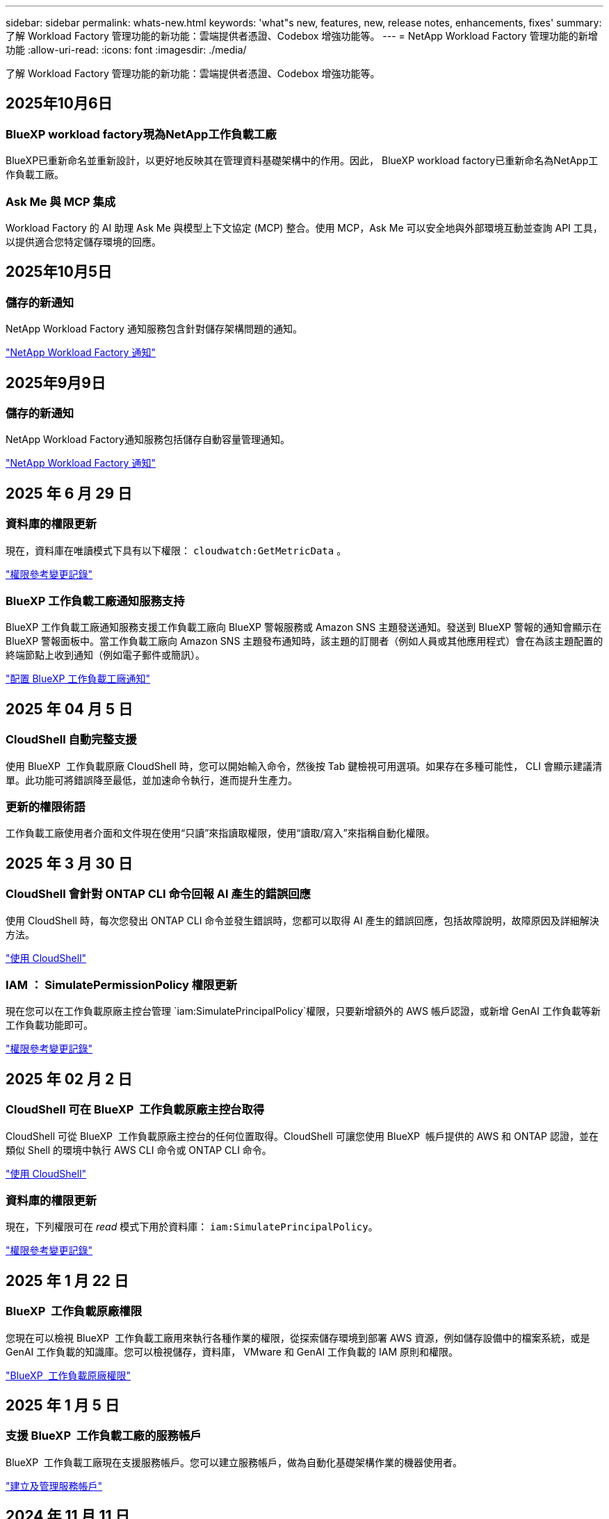 ---
sidebar: sidebar 
permalink: whats-new.html 
keywords: 'what"s new, features, new, release notes, enhancements, fixes' 
summary: 了解 Workload Factory 管理功能的新功能：雲端提供者憑證、Codebox 增強功能等。 
---
= NetApp Workload Factory 管理功能的新增功能
:allow-uri-read: 
:icons: font
:imagesdir: ./media/


[role="lead"]
了解 Workload Factory 管理功能的新功能：雲端提供者憑證、Codebox 增強功能等。



== 2025年10月6日



=== BlueXP workload factory現為NetApp工作負載工廠

BlueXP已重新命名並重新設計，以更好地反映其在管理資料基礎架構中的作用。因此， BlueXP workload factory已重新命名為NetApp工作負載工廠。



=== Ask Me 與 MCP 集成

Workload Factory 的 AI 助理 Ask Me 與模型上下文協定 (MCP) 整合。使用 MCP，Ask Me 可以安全地與外部環境互動並查詢 API 工具，以提供適合您特定儲存環境的回應。



== 2025年10月5日



=== 儲存的新通知

NetApp Workload Factory 通知服務包含針對儲存架構問題的通知。

link:https://docs.netapp.com/us-en/workload-setup-admin/configure-notifications.html["NetApp Workload Factory 通知"]



== 2025年9月9日



=== 儲存的新通知

NetApp Workload Factory通知服務包括儲存自動容量管理通知。

link:https://docs.netapp.com/us-en/workload-setup-admin/configure-notifications.html["NetApp Workload Factory 通知"]



== 2025 年 6 月 29 日



=== 資料庫的權限更新

現在，資料庫在唯讀模式下具有以下權限：  `cloudwatch:GetMetricData` 。

https://docs.netapp.com/us-en/workload-setup-admin/permissions-reference.html#change-log["權限參考變更記錄"]



=== BlueXP 工作負載工廠通知服務支持

BlueXP 工作負載工廠通知服務支援工作負載工廠向 BlueXP 警報服務或 Amazon SNS 主題發送通知。發送到 BlueXP 警報的通知會顯示在 BlueXP 警報面板中。當工作負載工廠向 Amazon SNS 主題發布通知時，該主題的訂閱者（例如人員或其他應用程式）會在為該主題配置的終端節點上收到通知（例如電子郵件或簡訊）。

https://docs.netapp.com/us-en/workload-setup-admin/configure-notifications.html["配置 BlueXP 工作負載工廠通知"]



== 2025 年 04 月 5 日



=== CloudShell 自動完整支援

使用 BlueXP  工作負載原廠 CloudShell 時，您可以開始輸入命令，然後按 Tab 鍵檢視可用選項。如果存在多種可能性， CLI 會顯示建議清單。此功能可將錯誤降至最低，並加速命令執行，進而提升生產力。



=== 更新的權限術語

工作負載工廠使用者介面和文件現在使用“只讀”來指讀取權限，使用“讀取/寫入”來指稱自動化權限。



== 2025 年 3 月 30 日



=== CloudShell 會針對 ONTAP CLI 命令回報 AI 產生的錯誤回應

使用 CloudShell 時，每次您發出 ONTAP CLI 命令並發生錯誤時，您都可以取得 AI 產生的錯誤回應，包括故障說明，故障原因及詳細解決方法。

link:https://docs.netapp.com/us-en/workload-setup-admin/use-cloudshell.html["使用 CloudShell"]



=== IAM ： SimulatePermissionPolicy 權限更新

現在您可以在工作負載原廠主控台管理 `iam:SimulatePrincipalPolicy`權限，只要新增額外的 AWS 帳戶認證，或新增 GenAI 工作負載等新工作負載功能即可。

link:https://docs.netapp.com/us-en/workload-setup-admin/permissions-reference.html#change-log["權限參考變更記錄"]



== 2025 年 02 月 2 日



=== CloudShell 可在 BlueXP  工作負載原廠主控台取得

CloudShell 可從 BlueXP  工作負載原廠主控台的任何位置取得。CloudShell 可讓您使用 BlueXP  帳戶提供的 AWS 和 ONTAP 認證，並在類似 Shell 的環境中執行 AWS CLI 命令或 ONTAP CLI 命令。

link:https://docs.netapp.com/us-en/workload-setup-admin/use-cloudshell.html["使用 CloudShell"]



=== 資料庫的權限更新

現在，下列權限可在 _read_ 模式下用於資料庫： `iam:SimulatePrincipalPolicy`。

link:https://docs.netapp.com/us-en/workload-setup-admin/permissions-reference.html#change-log["權限參考變更記錄"]



== 2025 年 1 月 22 日



=== BlueXP  工作負載原廠權限

您現在可以檢視 BlueXP  工作負載工廠用來執行各種作業的權限，從探索儲存環境到部署 AWS 資源，例如儲存設備中的檔案系統，或是 GenAI 工作負載的知識庫。您可以檢視儲存，資料庫， VMware 和 GenAI 工作負載的 IAM 原則和權限。

link:https://docs.netapp.com/us-en/workload-setup-admin/permissions-reference.html["BlueXP  工作負載原廠權限"]



== 2025 年 1 月 5 日



=== 支援 BlueXP  工作負載工廠的服務帳戶

BlueXP  工作負載工廠現在支援服務帳戶。您可以建立服務帳戶，做為自動化基礎架構作業的機器使用者。

link:https://docs.netapp.com/us-en/workload-setup-admin/manage-service-accounts.html["建立及管理服務帳戶"]



== 2024 年 11 月 11 日



=== BlueXP  主控台中的工作負載原廠整合

您現在可以從使用工作負載工廠link:https://console.bluexp.netapp.com["BlueXP主控台"]。BlueXP  主控台體驗提供與工作負載原廠主控台相同的功能。

link:https://docs.netapp.com/us-en/workload-setup-admin/console-experiences.html["瞭解如何從 BlueXP  主控台存取工作負載工廠"]



== 2024 年 9 月 1 日



=== RSS 訂閱

您可以從link:https://console.workloads.netapp.com/["工作負載原廠主控台"]取得 RSS 訂閱。使用 RSS 摘要是一種輕鬆的方式，可讓您瞭解 BlueXP  工作負載工廠的變更。

image:screenshot-rss-subscribe-button.png["工作負載原廠主控台說明下拉式功能表的快照。訂閱 RSS 的新按鈕會在下拉式功能表中顯示為選項。"]



=== 支援每個工作負載的單一權限原則

在工作負載工廠新增 AWS 認證時，您現在可以針對每個工作負載和儲存管理，選取單一權限原則，無論是讀取或自動化模式。

image:screenshot-single-permission-policy-support.png["「認證」頁面上權限組態區段的螢幕擷取畫面、您可以在其中選取讀取或自動化儲存管理、 AI 工作負載、資料庫工作負載和 VMware 工作負載的權限原則。"]

link:https://docs.netapp.com/us-en/workload-setup-admin/add-credentials.html["將 AWS 認證新增至工作負載工廠"]



== 2024 年 8 月 4 日



=== Terraform 支援

Amazon FSX 支援 Terraform 、可用於 NetApp ONTAP 檔案系統部署和儲存 VM 建立。安裝與管理指南現在提供如何從 Codebox 使用 Terraform 的說明。

link:https://docs.netapp.com/us-en/workload-setup-admin/use-codebox.html["使用 CodeBox 的 Terraform"]



== 2024 年 7 月 7 日



=== BlueXP  工作負載工廠初始版本

BlueXP  工作負載工廠是一款功能強大的生命週期管理平台，專為協助您使用 Amazon FSX for NetApp ONTAP 檔案系統來最佳化工作負載而設計。使用工作負載工廠和 ONTAP 的 FSX 可簡化的工作負載包括資料庫， VMware 在 AWS 上移轉至 VMware Cloud ， AI 聊天機器人程式等。
